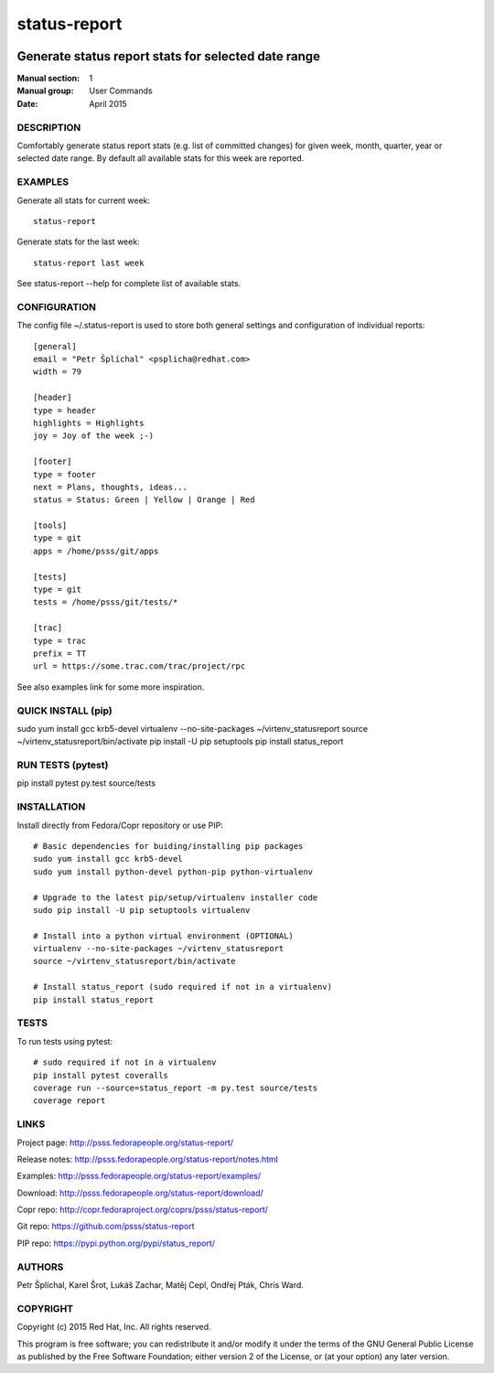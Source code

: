 
======================
    status-report
======================

.. image:: https://badge.fury.io/py/status-report.svg
    :target: http://badge.fury.io/py/status-report

.. image:: https://travis-ci.org/psss/status-report.svg?branch=master
    :target: https://travis-ci.org/psss/status-report

.. image:: https://coveralls.io/repos/psss/status-report/badge.svg 
    :target: https://coveralls.io/r/psss/status-report

.. image:: https://pypip.in/download/status_report/badge.svg
    :target: https://pypi.python.org/pypi/status_report/

.. image:: https://pypip.in/license/status_report/badge.svg
    :target: https://pypi.python.org/pypi/status_report/
    :alt: License
 


~~~~~~~~~~~~~~~~~~~~~~~~~~~~~~~~~~~~~~~~~~~~~~~~~~~~~~~~~~~~~~~~~~
    Generate status report stats for selected date range
~~~~~~~~~~~~~~~~~~~~~~~~~~~~~~~~~~~~~~~~~~~~~~~~~~~~~~~~~~~~~~~~~~

:Manual section: 1
:Manual group: User Commands
:Date: April 2015


DESCRIPTION
~~~~~~~~~~~~~~~~~~~~~~~~~~~~~~~~~~~~~~~~~~~~~~~~~~~~~~~~~~~~~~~~~~
Comfortably generate status report stats (e.g. list of committed
changes) for given week, month, quarter, year or selected date
range. By default all available stats for this week are reported.


EXAMPLES
~~~~~~~~~~~~~~~~~~~~~~~~~~~~~~~~~~~~~~~~~~~~~~~~~~~~~~~~~~~~~~~~~~
Generate all stats for current week::

    status-report

Generate stats for the last week::

    status-report last week

See status-report --help for complete list of available stats.


CONFIGURATION
~~~~~~~~~~~~~~~~~~~~~~~~~~~~~~~~~~~~~~~~~~~~~~~~~~~~~~~~~~~~~~~~~~
The config file ~/.status-report is used to store both general
settings and configuration of individual reports::

    [general]
    email = "Petr Šplíchal" <psplicha@redhat.com>
    width = 79

    [header]
    type = header
    highlights = Highlights
    joy = Joy of the week ;-)

    [footer]
    type = footer
    next = Plans, thoughts, ideas...
    status = Status: Green | Yellow | Orange | Red

    [tools]
    type = git
    apps = /home/psss/git/apps

    [tests]
    type = git
    tests = /home/psss/git/tests/*

    [trac]
    type = trac
    prefix = TT
    url = https://some.trac.com/trac/project/rpc

See also examples link for some more inspiration.

QUICK INSTALL (pip)
~~~~~~~~~~~~~~~~~~~~~~~~~~~~~~~~~~~~~~~~~~~~~~~~~~~~~~~~~~~~~~~~~~
sudo yum install gcc krb5-devel
virtualenv --no-site-packages ~/virtenv_statusreport
source ~/virtenv_statusreport/bin/activate
pip install -U pip setuptools
pip install status_report

RUN TESTS (pytest)
~~~~~~~~~~~~~~~~~~~~~~~~~~~~~~~~~~~~~~~~~~~~~~~~~~~~~~~~~~~~~~~~~~
pip install pytest
py.test source/tests

INSTALLATION
~~~~~~~~~~~~~~~~~~~~~~~~~~~~~~~~~~~~~~~~~~~~~~~~~~~~~~~~~~~~~~~~~~
Install directly from Fedora/Copr repository or use PIP::

    # Basic dependencies for buiding/installing pip packages
    sudo yum install gcc krb5-devel
    sudo yum install python-devel python-pip python-virtualenv

    # Upgrade to the latest pip/setup/virtualenv installer code
    sudo pip install -U pip setuptools virtualenv

    # Install into a python virtual environment (OPTIONAL)
    virtualenv --no-site-packages ~/virtenv_statusreport
    source ~/virtenv_statusreport/bin/activate

    # Install status_report (sudo required if not in a virtualenv)
    pip install status_report


TESTS
~~~~~~~~~~~~~~~~~~~~~~~~~~~~~~~~~~~~~~~~~~~~~~~~~~~~~~~~~~~~~~~~~~
To run tests using pytest::

    # sudo required if not in a virtualenv
    pip install pytest coveralls
    coverage run --source=status_report -m py.test source/tests
    coverage report


LINKS
~~~~~~~~~~~~~~~~~~~~~~~~~~~~~~~~~~~~~~~~~~~~~~~~~~~~~~~~~~~~~~~~~~
Project page:
http://psss.fedorapeople.org/status-report/

Release notes:
http://psss.fedorapeople.org/status-report/notes.html

Examples:
http://psss.fedorapeople.org/status-report/examples/

Download:
http://psss.fedorapeople.org/status-report/download/

Copr repo:
http://copr.fedoraproject.org/coprs/psss/status-report/

Git repo:
https://github.com/psss/status-report

PIP repo:
https://pypi.python.org/pypi/status_report/


AUTHORS
~~~~~~~~~~~~~~~~~~~~~~~~~~~~~~~~~~~~~~~~~~~~~~~~~~~~~~~~~~~~~~~~~~
Petr Šplíchal, Karel Šrot, Lukáš Zachar, Matěj Cepl, Ondřej Pták,
Chris Ward.


COPYRIGHT
~~~~~~~~~~~~~~~~~~~~~~~~~~~~~~~~~~~~~~~~~~~~~~~~~~~~~~~~~~~~~~~~~~
Copyright (c) 2015 Red Hat, Inc. All rights reserved.

This program is free software; you can redistribute it and/or
modify it under the terms of the GNU General Public License as
published by the Free Software Foundation; either version 2 of
the License, or (at your option) any later version.

